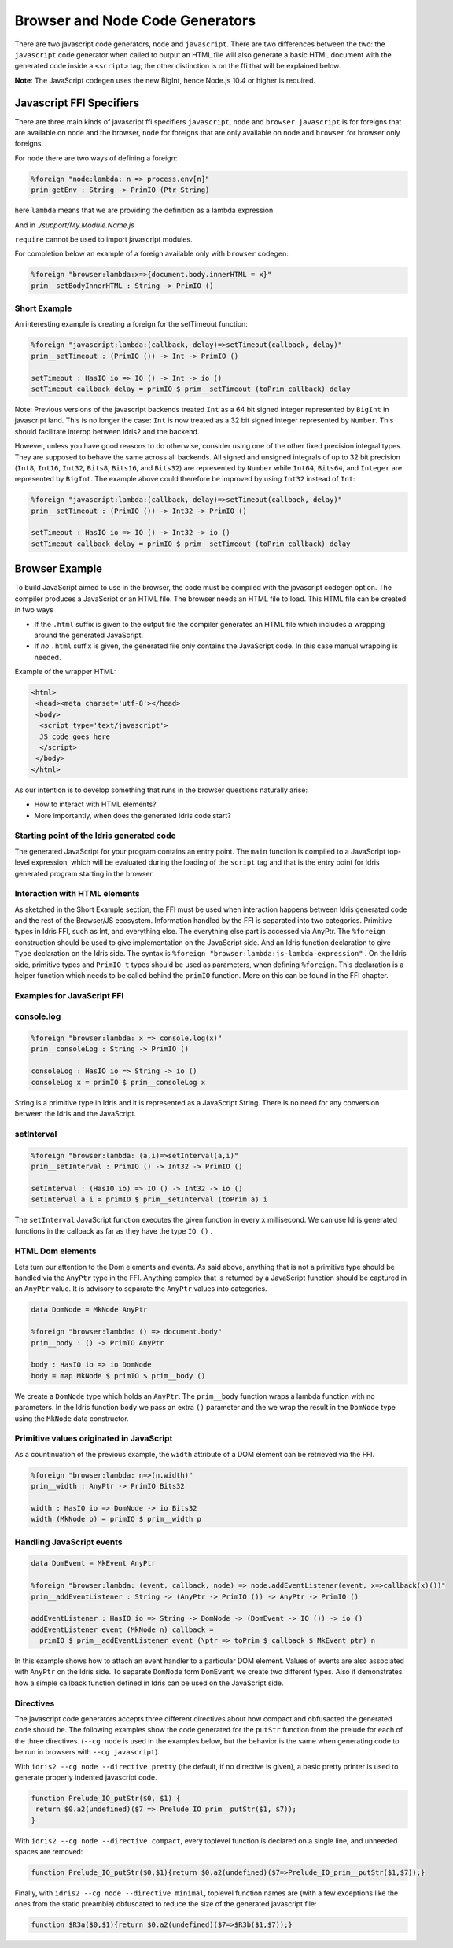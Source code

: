 ***********************************
Browser and Node Code Generators
***********************************

There are two javascript code generators, ``node`` and ``javascript``. There are two
differences between the two: the ``javascript`` code generator when called to
output an HTML file will also generate a basic HTML document with the
generated code inside a ``<script>`` tag; the other distinction is on the ffi
that will be explained below.

**Note**: The JavaScript codegen uses the new BigInt, hence Node.js 10.4 or higher is required.

Javascript FFI Specifiers
=========================

There are three main kinds of javascript ffi specifiers ``javascript``,
``node`` and ``browser``. ``javascript`` is for foreigns that are available on
node and the browser, ``node`` for foreigns that are only available on node and
``browser`` for browser only foreigns.

For ``node`` there are two ways of defining a foreign:

.. code-block:: idris

    %foreign "node:lambda: n => process.env[n]"
    prim_getEnv : String -> PrimIO (Ptr String)

here ``lambda`` means that we are providing the definition as a lambda
expression.


.. code-block:: idris
    module My.Module.Name

    %foreign "node:support"
    prim__fileSize : FilePtr -> PrimIO Int

And in `./support/My.Module.Name.js`

.. code-block:: js
    import fs from 'node:fs'

    export const prim__fileSize = fp => fs.fstatSync(fp.fd, {bigint: false}).size

``require`` cannot be used to import javascript modules.

For completion below an example of a foreign available only with ``browser`` codegen:

.. code-block:: idris

    %foreign "browser:lambda:x=>{document.body.innerHTML = x}"
    prim__setBodyInnerHTML : String -> PrimIO ()


Short Example
-------------

An interesting example is creating a foreign for the setTimeout function:

.. code-block:: idris

    %foreign "javascript:lambda:(callback, delay)=>setTimeout(callback, delay)"
    prim__setTimeout : (PrimIO ()) -> Int -> PrimIO ()

    setTimeout : HasIO io => IO () -> Int -> io ()
    setTimeout callback delay = primIO $ prim__setTimeout (toPrim callback) delay

Note: Previous versions of the javascript backends treated ``Int`` as a
64 bit signed integer represented by ``BigInt`` in javascript land. This is no
longer the case: ``Int`` is now treated as a 32 bit signed integer represented
by ``Number``. This should facilitate interop between Idris2 and the backend.

However, unless you have good reasons to do otherwise, consider using
one of the other fixed precision integral types. They are supposed to behave
the same across all backends. All signed and unsigned integrals of up to
32 bit precision (``Int8``, ``Int16``, ``Int32``, ``Bits8``, ``Bits16``, and ``Bits32``)
are represented by ``Number`` while ``Int64``, ``Bits64``, and ``Integer``
are represented by ``BigInt``. The example above could therefore be
improved by using ``Int32`` instead of ``Int``:

.. code-block:: idris

    %foreign "javascript:lambda:(callback, delay)=>setTimeout(callback, delay)"
    prim__setTimeout : (PrimIO ()) -> Int32 -> PrimIO ()

    setTimeout : HasIO io => IO () -> Int32 -> io ()
    setTimeout callback delay = primIO $ prim__setTimeout (toPrim callback) delay

Browser Example
===============

To build JavaScript aimed to use in the browser, the code must be compiled with
the javascript codegen option. The compiler produces a JavaScript or an HTML file.
The browser needs an HTML file to load. This HTML file can be created in two ways

- If the ``.html`` suffix is given to the output file the compiler generates an HTML file
  which includes a wrapping around the generated JavaScript.
- If *no* ``.html`` suffix is given, the generated file only contains the JavaScript code.
  In this case manual wrapping is needed.

Example of the wrapper HTML:

.. code-block:: html

    <html>
     <head><meta charset='utf-8'></head>
     <body>
      <script type='text/javascript'>
      JS code goes here
      </script>
     </body>
    </html>

As our intention is to develop something that runs in the browser questions naturally arise:

- How to interact with HTML elements?
- More importantly, when does the generated Idris code start?

Starting point of the Idris generated code
------------------------------------------

The generated JavaScript for your program contains an entry point. The ``main`` function is compiled
to a JavaScript top-level expression, which will be evaluated during the loading of the ``script``
tag and that is the entry point for Idris generated program starting in the browser.

Interaction with HTML elements
------------------------------

As sketched in the Short Example section, the FFI must be used when interaction happens between Idris
generated code and the rest of the Browser/JS ecosystem. Information handled by the FFI is
separated into two categories. Primitive types in Idris FFI, such as Int, and everything else.
The everything else part is accessed via AnyPtr. The ``%foreign`` construction should be used
to give implementation on the JavaScript side. And an Idris function declaration  to give ``Type``
declaration on the Idris side. The syntax is ``%foreign "browser:lambda:js-lambda-expression"`` .
On the Idris side, primitive types and ``PrimIO t`` types should be used as parameters,
when defining ``%foreign``. This declaration is a helper function which needs to be called
behind the ``primIO`` function. More on this can be found in the FFI chapter.

Examples for JavaScript FFI
---------------------------

console.log
-----------

.. code-block:: idris

    %foreign "browser:lambda: x => console.log(x)"
    prim__consoleLog : String -> PrimIO ()

    consoleLog : HasIO io => String -> io ()
    consoleLog x = primIO $ prim__consoleLog x

String is a primitive type in Idris and it is represented as a JavaScript String. There is no need
for any conversion between the Idris and the JavaScript.

setInterval
-----------

.. code-block:: idris

    %foreign "browser:lambda: (a,i)=>setInterval(a,i)"
    prim__setInterval : PrimIO () -> Int32 -> PrimIO ()

    setInterval : (HasIO io) => IO () -> Int32 -> io ()
    setInterval a i = primIO $ prim__setInterval (toPrim a) i

The ``setInterval`` JavaScript function executes the given function in every ``x`` millisecond.
We can use Idris generated functions in the callback as far as they have the type ``IO ()`` .

HTML Dom elements
-----------------

Lets turn our attention to the Dom elements and events. As said above, anything that is not a
primitive type should be handled via the ``AnyPtr`` type in the FFI. Anything complex that is
returned by a JavaScript function should be captured in an ``AnyPtr`` value. It is advisory to
separate the ``AnyPtr`` values into categories.

.. code-block:: idris

    data DomNode = MkNode AnyPtr

    %foreign "browser:lambda: () => document.body"
    prim__body : () -> PrimIO AnyPtr

    body : HasIO io => io DomNode
    body = map MkNode $ primIO $ prim__body ()

We create a ``DomNode`` type which holds an ``AnyPtr``. The ``prim__body`` function wraps a
lambda function with no parameters. In the Idris function ``body`` we pass an extra ``()`` parameter
and the we wrap the result in the ``DomNode`` type using the ``MkNode`` data constructor.

Primitive values originated in JavaScript
-----------------------------------------

As a countinuation of the previous example, the ``width`` attribute of a DOM element can be
retrieved via the FFI.

.. code-block:: idris

    %foreign "browser:lambda: n=>(n.width)"
    prim__width : AnyPtr -> PrimIO Bits32

    width : HasIO io => DomNode -> io Bits32
    width (MkNode p) = primIO $ prim__width p

Handling JavaScript events
--------------------------

.. code-block:: idris

    data DomEvent = MkEvent AnyPtr

    %foreign "browser:lambda: (event, callback, node) => node.addEventListener(event, x=>callback(x)())"
    prim__addEventListener : String -> (AnyPtr -> PrimIO ()) -> AnyPtr -> PrimIO ()

    addEventListener : HasIO io => String -> DomNode -> (DomEvent -> IO ()) -> io ()
    addEventListener event (MkNode n) callback =
      primIO $ prim__addEventListener event (\ptr => toPrim $ callback $ MkEvent ptr) n


In this example shows how to attach an event handler to a particular DOM element. Values of events
are also associated with ``AnyPtr`` on the Idris side. To separate ``DomNode`` form ``DomEvent``
we create two different types. Also it demonstrates how a simple callback function defined in
Idris can be used on the JavaScript side.

Directives
----------

The javascript code generators accepts three different directives
about how compact and obfusacted the generated code should be.
The following examples show the code generated for the ``putStr``
function from the prelude for each of the three directives.
(``--cg node`` is used in the examples below, but the behavior is
the same when generating code to be run in browsers with ``--cg javascript``).

With ``idris2 --cg node --directive pretty`` (the default, if no directive is
given), a basic pretty printer is used to generate properly indented
javascript code.

.. code-block:: javascript

    function Prelude_IO_putStr($0, $1) {
     return $0.a2(undefined)($7 => Prelude_IO_prim__putStr($1, $7));
    }

With ``idris2 --cg node --directive compact``, every toplevel function
is declared on a single line, and unneeded spaces are removed:

.. code-block:: javascript

    function Prelude_IO_putStr($0,$1){return $0.a2(undefined)($7=>Prelude_IO_prim__putStr($1,$7));}

Finally, with ``idris2 --cg node --directive minimal``, toplevel function
names are (with a few exceptions like the ones from the static
preamble) obfuscated to reduce the size of the generated javascript
file:

.. code-block:: javascript

    function $R3a($0,$1){return $0.a2(undefined)($7=>$R3b($1,$7));}
